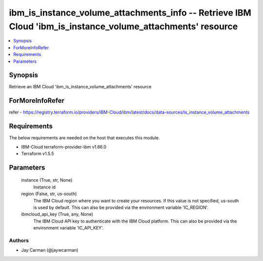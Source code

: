
ibm_is_instance_volume_attachments_info -- Retrieve IBM Cloud 'ibm_is_instance_volume_attachments' resource
===========================================================================================================

.. contents::
   :local:
   :depth: 1


Synopsis
--------

Retrieve an IBM Cloud 'ibm_is_instance_volume_attachments' resource


ForMoreInfoRefer
----------------
refer - https://registry.terraform.io/providers/IBM-Cloud/ibm/latest/docs/data-sources/is_instance_volume_attachments

Requirements
------------
The below requirements are needed on the host that executes this module.

- IBM-Cloud terraform-provider-ibm v1.66.0
- Terraform v1.5.5



Parameters
----------

  instance (True, str, None)
    Instance id


  region (False, str, us-south)
    The IBM Cloud region where you want to create your resources. If this value is not specified, us-south is used by default. This can also be provided via the environment variable 'IC_REGION'.


  ibmcloud_api_key (True, any, None)
    The IBM Cloud API key to authenticate with the IBM Cloud platform. This can also be provided via the environment variable 'IC_API_KEY'.













Authors
~~~~~~~

- Jay Carman (@jaywcarman)

